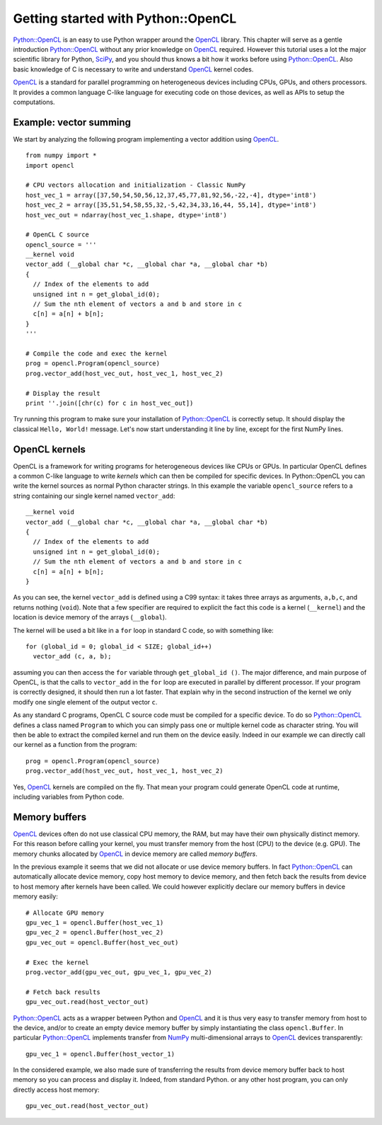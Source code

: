 ===================================
Getting started with Python::OpenCL
===================================
`Python::OpenCL`_ is an easy to use Python wrapper around the `OpenCL`_ library.
This chapter will serve as a gentle introduction `Python::OpenCL`_ without
any prior knowledge on `OpenCL`_ required. However this tutorial uses a lot
the major scientific library for Python, `SciPy`_, and you should thus knows
a bit how it works before using `Python::OpenCL`_. Also basic knowledge of C is
necessary to write and understand `OpenCL`_ kernel codes.

`OpenCL`_ is a standard for parallel programming on heterogeneous devices
including CPUs, GPUs, and others processors. It provides a common language
C-like language for executing code on those devices, as well as APIs to
setup the computations.

Example: vector summing
=======================
We start by analyzing the following program implementing a vector addition
using `OpenCL`_.
::

  from numpy import *
  import opencl

  # CPU vectors allocation and initialization - Classic NumPy
  host_vec_1 = array([37,50,54,50,56,12,37,45,77,81,92,56,-22,-4], dtype='int8')
  host_vec_2 = array([35,51,54,58,55,32,-5,42,34,33,16,44, 55,14], dtype='int8')
  host_vec_out = ndarray(host_vec_1.shape, dtype='int8')

  # OpenCL C source
  opencl_source = '''
  __kernel void
  vector_add (__global char *c, __global char *a, __global char *b)
  {
    // Index of the elements to add
    unsigned int n = get_global_id(0);
    // Sum the nth element of vectors a and b and store in c
    c[n] = a[n] + b[n];
  }
  '''

  # Compile the code and exec the kernel
  prog = opencl.Program(opencl_source)
  prog.vector_add(host_vec_out, host_vec_1, host_vec_2)

  # Display the result
  print ''.join([chr(c) for c in host_vec_out])

Try running this program to make sure your installation of `Python::OpenCL`_ is correctly
setup. It should display the classical ``Hello, World!`` message. Let's now start 
understanding it line by line, except for the first NumPy lines.

OpenCL kernels
==============
OpenCL is a framework for writing programs for heterogeneous devices like
CPUs or GPUs. In particular OpenCL defines a common C-like language to write
*kernels* which can then be compiled for specific devices. In Python::OpenCL you
can write the kernel sources as normal Python character strings. In this
example the variable ``opencl_source`` refers to a string containing our
single kernel named ``vector_add``::

  __kernel void
  vector_add (__global char *c, __global char *a, __global char *b)
  {
    // Index of the elements to add
    unsigned int n = get_global_id(0);
    // Sum the nth element of vectors a and b and store in c
    c[n] = a[n] + b[n];
  }

As you can see, the kernel ``vector_add`` is defined using a C99 syntax:
it takes three arrays as arguments, ``a,b,c``, and returns nothing (``void``).
Note that a few specifier are required to explicit the fact this code is a
kernel (``__kernel``) and the location is device memory of the arrays (``__global``).

The kernel will be used a bit like in a ``for`` loop in standard C code, so with
something like::

  for (global_id = 0; global_id < SIZE; global_id++)
    vector_add (c, a, b);

assuming you can then access the ``for`` variable through ``get_global_id ()``.
The major difference, and main purpose of OpenCL, is that the calls to
``vector_add`` in the ``for`` loop are executed in parallel by different
processor. If your program is correctly designed, it should then run a lot
faster. That explain why in the second instruction of the kernel we only modify
one single element of the output vector ``c``.

As any standard C programs, OpenCL C source code must be compiled for a specific
device. To do so `Python::OpenCL`_ defines a class named ``Program`` to which you can
simply pass one or multiple kernel code as character string. You will then be
able to extract the compiled kernel and run them on the device easily. Indeed in
our example we can directly call our kernel as a function from the program::

  prog = opencl.Program(opencl_source)
  prog.vector_add(host_vec_out, host_vec_1, host_vec_2)

Yes, `OpenCL`_ kernels are compiled on the fly. That mean your program could
generate OpenCL code at runtime, including variables from Python code.

Memory buffers
==============
`OpenCL`_ devices often do not use classical CPU memory, the RAM, but may
have their own physically distinct memory. For this reason before calling your
kernel, you must transfer memory from the host (CPU) to the device (e.g. GPU).
The memory chunks allocated by `OpenCL`_ in device memory are called *memory
buffers*.

In the previous example it seems that we did not allocate or use device
memory buffers. In fact `Python::OpenCL`_ can automatically allocate device memory,
copy host memory to device memory, and then fetch back the results from device
to host memory after kernels have been called. We could however explicitly
declare our memory buffers in device memory easily::

  # Allocate GPU memory
  gpu_vec_1 = opencl.Buffer(host_vec_1)
  gpu_vec_2 = opencl.Buffer(host_vec_2)
  gpu_vec_out = opencl.Buffer(host_vec_out)

  # Exec the kernel
  prog.vector_add(gpu_vec_out, gpu_vec_1, gpu_vec_2)

  # Fetch back results
  gpu_vec_out.read(host_vector_out)

`Python::OpenCL`_ acts as a wrapper between Python and `OpenCL`_ and it is thus
very easy to transfer memory from host to the device, and/or to create an
empty device memory buffer by simply instantiating the class ``opencl.Buffer``.
In particular `Python::OpenCL`_ implements transfer from `NumPy`_ multi-dimensional
arrays to `OpenCL`_ devices transparently::

  gpu_vec_1 = opencl.Buffer(host_vector_1)

In the considered example, we also made sure of transferring the results from
device memory buffer back to host memory so you can process and display it.
Indeed, from standard Python. or any other host program, you can only directly
access host memory::

  gpu_vec_out.read(host_vector_out)


.. _`Python::OpenCL`: http://python-opencl.next-touch.com
.. _OpenCL: http://www.khronos.org/opencl/
.. _SciPy: http://www.scipy.org
.. _NumPy: http://numpy.scipy.org
.. _`OpenCL Specification`: http://www.khronos.org/registry/cl/
